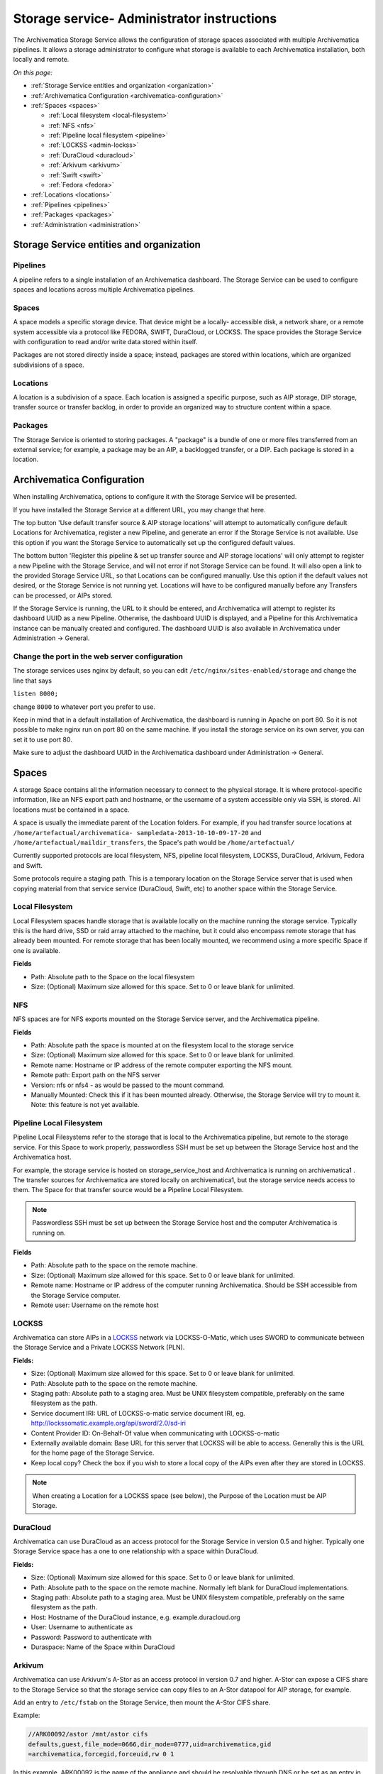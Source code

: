 .. _administrators:

===========================================
Storage service- Administrator instructions
===========================================

The Archivematica Storage Service allows the configuration of storage spaces
associated with multiple Archivematica pipelines. It allows a storage
administrator to configure what storage is available to each Archivematica
installation, both locally and remote.

.. image:: images/SS1-0.*
   :align: center
   :width: 80%
   :alt: Home page of the Storage Service


*On this page:*

* :ref:`Storage Service entities and organization <organization>`

* :ref:`Archivematica Configuration <archivematica-configuration>`

* :ref:`Spaces <spaces>`

  * :ref:`Local filesystem <local-filesystem>`
  * :ref:`NFS <nfs>`
  * :ref:`Pipeline local filesystem <pipeline>`
  * :ref:`LOCKSS <admin-lockss>`
  * :ref:`DuraCloud <duracloud>`
  * :ref:`Arkivum <arkivum>`
  * :ref:`Swift <swift>`
  * :ref:`Fedora <fedora>`

* :ref:`Locations <locations>`

* :ref:`Pipelines <pipelines>`

* :ref:`Packages <packages>`

* :ref:`Administration <administration>`


.. _organization:

Storage Service entities and organization
-----------------------------------------

Pipelines
^^^^^^^^^

A pipeline refers to a single installation of an Archivematica dashboard.
The Storage Service can be used to configure spaces and locations across multiple Archivematica pipelines.

Spaces
^^^^^^

A space models a specific storage device. That device might be a locally-
accessible disk, a network share, or a remote system accessible via a protocol
like FEDORA, SWIFT, DuraCloud, or LOCKSS. The space provides the Storage Service
with configuration to read and/or write data stored within itself.

Packages are not stored directly inside a space; instead, packages are stored
within locations, which are organized subdivisions of a space.

Locations
^^^^^^^^^

A location is a subdivision of a space. Each location is assigned a specific
purpose, such as AIP storage, DIP storage, transfer source or transfer backlog,
in order to provide an organized way to structure content within a space.

Packages
^^^^^^^^

The Storage Service is oriented to storing packages. A "package" is a bundle of
one or more files transferred from an external service; for example, a package
may be an AIP, a backlogged transfer, or a DIP. Each package is stored in a
location.

.. _archivematica-configuration:

Archivematica Configuration
---------------------------

When installing Archivematica, options to configure it with the Storage
Service will be presented.

.. image:: images/Install3.*
   :align: center
   :width: 80%
   :alt: Configuring the Storage Service during Archivematica installation.

If you have installed the Storage Service at a different URL, you may change
that here.

The top button 'Use default transfer source & AIP storage locations' will
attempt to automatically configure default Locations for Archivematica,
register a new Pipeline, and generate an error if the Storage Service is not
available. Use this option if you want the Storage Service to automatically
set up the configured default values.

The bottom button 'Register this pipeline & set up transfer source and AIP
storage locations' will only attempt to register a new Pipeline with the
Storage Service, and will not error if not Storage Service can be found. It
will also open a link to the provided Storage Service URL, so that Locations
can be configured manually. Use this option if the default values not desired,
or the Storage Service is not running yet. Locations will have to be
configured manually before any Transfers can be processed, or AIPs stored.

If the Storage Service is running, the URL to it should be entered, and
Archivematica will attempt to register its dashboard UUID as a new Pipeline.
Otherwise, the dashboard UUID is displayed, and a Pipeline for this
Archivematica instance can be manually created and configured. The dashboard
UUID is also available in Archivematica under Administration -> General.

Change the port in the web server configuration
^^^^^^^^^^^^^^^^^^^^^^^^^^^^^^^^^^^^^^^^^^^^^^^

The storage services uses nginx by default, so you can edit
``/etc/nginx/sites-enabled/storage`` and change the line that says

``listen 8000;``

change ``8000`` to whatever port you prefer to use.

Keep in mind that in a default installation of Archivematica, the dashboard is
running in Apache on port 80. So it is not possible to make nginx run on port
80 on the same machine. If you install the storage service on its own server,
you can set it to use port 80.

Make sure to adjust the dashboard UUID in the Archivematica dashboard under
Administration -> General.

.. _spaces:

Spaces
------

.. image:: images/Spaces.*
   :align: center
   :width: 80%
   :alt: Storage Service spaces screen.

A storage Space contains all the information necessary to connect to the
physical storage. It is where protocol-specific information, like an NFS
export path and hostname, or the username of a system accessible only via SSH,
is stored. All locations must be contained in a space.

A space is usually the immediate parent of the Location folders. For example,
if you had transfer source locations at ``/home/artefactual/archivematica-
sampledata-2013-10-10-09-17-20`` and ``/home/artefactual/maildir_transfers``, the
Space's path would be ``/home/artefactual/``

Currently supported protocols are local filesystem, NFS, pipeline
local filesystem, LOCKSS, DuraCloud, Arkivum, Fedora and Swift.

Some protocols require a staging path. This is a temporary location on the
Storage Service server that is used when copying material from that service
service (DuraCloud, Swift, etc) to another space within the Storage Service.

.. _local-filesystem:

Local Filesystem
^^^^^^^^^^^^^^^^

Local Filesystem spaces handle storage that is available locally on the
machine running the storage service. Typically this is the hard drive, SSD or
raid array attached to the machine, but it could also encompass remote storage
that has already been mounted. For remote storage that has been locally
mounted, we recommend using a more specific Space if one is available.

**Fields**

* Path: Absolute path to the Space on the local filesystem

* Size: (Optional) Maximum size allowed for this space. Set to 0 or leave blank
  for unlimited.

.. _nfs:

NFS
^^^

NFS spaces are for NFS exports mounted on the Storage Service server, and the
Archivematica pipeline.

**Fields**

* Path: Absolute path the space is mounted at on the filesystem local to the
  storage service

* Size: (Optional) Maximum size allowed for this space. Set to 0 or leave blank
  for unlimited.

* Remote name: Hostname or IP address of the remote computer exporting the NFS
  mount.

* Remote path: Export path on the NFS server

* Version: nfs or nfs4 - as would be passed to the mount command.

* Manually Mounted: Check this if it has been mounted already. Otherwise, the
  Storage Service will try to mount it. Note: this feature is not yet available.


.. _pipeline:

Pipeline Local Filesystem
^^^^^^^^^^^^^^^^^^^^^^^^^

Pipeline Local Filesystems refer to the storage that is local to the
Archivematica pipeline, but remote to the storage service. For this Space to
work properly, passwordless SSH must be set up between the Storage Service
host and the Archivematica host.

For example, the storage service is hosted on storage_service_host and
Archivematica is running on archivematica1 . The transfer sources for
Archivematica are stored locally on archivematica1, but the storage service
needs access to them. The Space for that transfer source would be a Pipeline
Local Filesystem.

.. note::

   Passwordless SSH must be set up between the Storage Service host and the
   computer Archivematica is running on.

**Fields**

* Path: Absolute path to the space on the remote machine.

* Size: (Optional) Maximum size allowed for this space. Set to 0 or leave blank
  for unlimited.

* Remote name: Hostname or IP address of the computer running Archivematica.
  Should be SSH accessible from the Storage Service computer.

* Remote user: Username on the remote host

.. _admin-lockss:

LOCKSS
^^^^^^

Archivematica can store AIPs in a `LOCKSS <http://www.lockss.org/>`_ network via
LOCKSS-O-Matic, which uses SWORD to communicate between the Storage Service
and a Private LOCKSS Network (PLN).

**Fields:**

* Size: (Optional) Maximum size allowed for this space. Set to 0 or leave blank
  for unlimited.

* Path: Absolute path to the space on the remote machine.

* Staging path:  Absolute path to a staging area. Must be UNIX filesystem
  compatible, preferably on the same filesystem as the path.

* Service document IRI: URL of LOCKSS-o-matic service document IRI, eg.
  http://lockssomatic.example.org/api/sword/2.0/sd-iri

* Content Provider ID: On-Behalf-Of value when communicating with LOCKSS-o-matic

* Externally available domain: Base URL for this server that LOCKSS will be
  able to access. Generally this is the URL for the home page of the Storage
  Service.

* Keep local copy? Check the box if you wish to store a local copy of the AIPs
  even after they are stored in LOCKSS.

.. note::

   When creating a Location for a LOCKSS space (see below), the Purpose of the
   Location must be AIP Storage.

.. _duracloud:

DuraCloud
^^^^^^^^^

.. seealso::

   :ref:`Archivematica-DuraCloud Quick Start Guide <archivematica:duracloud-setup>`

Archivematica can use DuraCloud as an access protocol for the Storage Service in
version 0.5 and higher. Typically one Storage Service space has a one to one
relationship with a space within DuraCloud.

**Fields:**

* Size: (Optional) Maximum size allowed for this space. Set to 0 or leave blank
  for unlimited.

* Path: Absolute path to the space on the remote machine. Normally left blank for
  DuraCloud implementations.

* Staging path:  Absolute path to a staging area. Must be UNIX filesystem
  compatible, preferably on the same filesystem as the path.

* Host: Hostname of the DuraCloud instance, e.g. example.duracloud.org

* User: Username to authenticate as

* Password: Password to authenticate with

* Duraspace: Name of the Space within DuraCloud

.. _arkivum:

Arkivum
^^^^^^^

Archivematica can use Arkivum's A-Stor as an access protocol in version 0.7 and
higher. A-Stor can expose a CIFS share to the Storage Service so that the
storage service can copy files to an A-Stor datapool for AIP storage, for example.

Add an entry to ``/etc/fstab`` on the Storage Service, then mount the A-Stor
CIFS share.

Example:

.. code:: bash

   //ARK00092/astor /mnt/astor cifs
   defaults,guest,file_mode=0666,dir_mode=0777,uid=archivematica,gid
   =archivematica,forcegid,forceuid,rw 0 1

In this example, ARK00092 is the name of the appliance and should be resolvable
through DNS or be set as an entry in ``/etc/hosts``.

Then, choosing Arkivum as the access protocol, create a new space in the
Storage Service:

**Fields**

* Size: (Optional) Maximum size allowed for this space. Set to 0 or leave blank
  for unlimited.

* Path: local path on the Storage Service machine to the CIFS share.

Example: ``/mnt/astor``

* Staging Path: Absolute path to a staging area. Must be UNIX filesystem
  compatible, preferably on the same filesystem as the path.

Example: ``/mnt/astor/archivematica1/tmp``

* Host: Arkivum appliance hostname or IP address with port.

* Remote user: (Optional) Username on the remote machine accessible via
  passwordless ssh.

* Remote name: (Optional) Name or IP of the remote machine.

.. _swift:

Swift
^^^^^

OpenStack's Swift is available as an access protocol in Storage Service 0.7 and
higher. At this time, locations within Swift have been tested as AIP Storage,
DIP Storage and Transfer Backlog. Using Swift as Transfer Source is possible,
but under-tested at this time.

**Fields**

* Size (Optional): Maximum size allowed for this space. Set to 0 or leave blank
  for unlimited.

* Path: Absolute path to the space on the storage service machine.

* Staging Path: Absolute path to a staging area. Must be UNIX filesystem
  compatible, preferably on the same filesystem as the path.

* Auth url: URL to authenticate against

* Auth version: OpenStack auth version

* Username: Username to authenticate as (Swift username)

* Password: Password to authenticate with (Swift password)

* Container: Name of the Swift container. To list available containers in
  your Swift installation, run ``swift list`` from the command line.

* Tenant: The tenant/account name, required when connecting to an auth
  2.0 system.

* Region (Optional): Region in Swift.

.. _fedora:

Fedora via SWORD2
^^^^^^^^^^^^^^^^^

Fedora via SWORD2 is currently supported in the Storage Service as an Access
Protocol to facilitate use of the
`Archidora plugin <https://wiki.duraspace.org/display/ISLANDORA/Archidora>`_,
which allows ingest of material from Islandora to Archivematica. This workflow
is in beta testing as of Storage Service 0.8/Archivematica 1.6/Islandora 7.x-1.6.

**Fields**

* Size (Optional): Maximum size allowed for this space. Set to 0 or leave blank
  for unlimited.

* Path: Absolute path to the space on the storage service machine.

* Staging Path: Absolute path to a staging area. Must be UNIX filesystem
  compatible, preferably on the same filesystem as the path.

* Fedora user: Fedora user name (for SWORD functionality)

* Fedora password: Fedora password (for SWORD functionality)

* Fedora name: Name or IP of the remote Fedora machine

.. _locations:

Locations
---------

.. image:: images/Locations.*
   :align: center
   :width: 80%
   :alt: Storage Service locations screen.

A storage Location is contained in a Space, and knows its purpose in the Archivematica system.
Each Location is associated with at least one pipeline; with the exception of Backlog and Currently Processing locations, for which there must be exactly one per pipeline, a pipeline can have multiple instances of any location, and a location can be associated with any number of pipelines.
Currently, a Location can have one of eight purposes: Transfer Source, Transfer Backlog, AIP Storage, DIP Storage, Currently Processing, Storage Service Internal Processing, AIP Recovery or FEDORA Deposit.

Transfer source locations display in Archivematica's Transfer tab, and any folder in a transfer source can be selected to become a Transfer.
The default value is '/home' in a Local Filesystem.
This is required to start transfers.

Transfer backlog stores transfers until such a time that the user continues processing them.
The default value is '/var/archivematica/sharedDirectory/www/AIPsStore/transferBacklog' in a Local Filesystem.
This is required to store and retrieve transfers in backlog.

AIP storage locations are where the completed AIPs are put for long-term storage.
The default value is '/var/archivematica/sharedDirectory/www/AIPsStore' in a Local Filesystem.
This is required to store and retrieve AIPs.

Likewise, DIP storage is used for storing DIPs until such a time that they can be uploaded to an access system.
The default value is '/var/archivematica/sharedDirectory/www/DIPsStore' in a Local Filesystem.
This is required to store and retrieve DIPs.
This is not required to upload DIPs to access systems.

During processing, Archivematica uses the currently processing location associated with that pipeline.
Exactly one currently processing location should be associated with a given pipeline.
The default value is '/var/archivematica/sharedDirectory' in a Local Filesystem.
This is required for Archivematica to run.

Likewise, there should only be exactly one Storage Service Internal Processing location for each Storage Service installation.
The default value is '/var/archivematica/storage_service' in a Local Filesystem.
This is required for the Storage Service to run, and must be locally available to the storage service.
It should not be associated with any pipelines.

AIP Recovery is where the :ref:`AIP recovery <recovery>` feature looks for an AIP to recover.
No more than one AIP recovery locatio should be associated with a given pipeline.
The default value is '/var/archivematica/storage_service/recover' in a Local Filesystem.
This is only required if AIP recovery is used.

FEDORA Deposit is used with the Archidora plugin to ingest material from Islandora.
This is only available to the FEDORA Space, and is only required for that space.

If you want the same directory on disk to have multiple purposes, multiple Locations with different purposes can be created.

**Fields**

* Purpose: What use the Location is for
* Pipeline: Which pipelines this location is available to.
* Relative Path: Path to this Location, relative to the space that contains it.
* Description: Description of the Location to be displayed to the user.
* Quota: (Optional) Maximum size allowed for this space. Set to 0 or leave blank
  for unlimited.
* Enabled: If checked, this location is accessible to pipelines associated with
  it. If unchecked, it will not show up to any pipeline.

.. _pipelines:

Pipelines
---------

.. image:: images/Pipelines.*
   :align: center
   :width: 80%
   :alt: Storage Service pipelines screen.

A pipeline is an Archivematica instance registered with the Storage Service,
including the server and all associated clients. Each pipeline is uniquely
identified by a UUID, which can be found in the dashboard under Administration
-> General Configuration. When installing Archivematica, it will attempt to
register its UUID with the Storage Service, with a description of
"Archivematica on <hostname>".

**Fields**

* UUID: Unique identifier of the Archivematica pipeline
* Description: Description of the pipeline displayed to the user. e.g. Sankofa
  demo site
* Enabled: If checked, this pipeline can access locations associate with it.
  If unchecked, all locations will be disabled, even if associated.
* Default Locations: If checked, the default locations configured in
  Administration -> Configuration will be created or associated with the new
  pipeline.

.. _packages:

Packages
--------

.. image:: images/Packages.*
   :align: center
   :width: 80%
   :alt: Storage Service packages screen.

A Package is a file that Archivematica has stored in the Storage Service,
commonly an Archival Information Package (AIP). They cannot be created or
deleted through the Storage Service interface, though a deletion request can
be submitted through Archivematica that must be approved or rejected by the
storage service administrator. To learn more about deleting an AIP, see
:ref:`Deleting an AIP <archivematica:delete-aip>`.

.. _administration:

Administration
--------------

.. image:: images/StorageserviceAdmin1.*
   :align: center
   :width: 80%
   :alt: Storage Service Administration screen part 1.

.. image:: images/StorageserviceAdmin2.*
   :align: center
   :width: 80%
   :alt: Storage Service Administration screen part 2.

.. image:: images/StorageserviceAdmin3.*
   :align: center
   :width: 80%
   :alt: Storage Service Administration screen part 3.

The Administration section manages the users and settings for the Storage
Service.

Users
^^^^^

Only registered users can long into the storage service, and the Users page is
where users can be created or modified.

The storage service has two types of users: administrative users, and regular
users. The only distinction between the two types is for email notifications;
administrators will be notified by email when special events occur, while
regular users will not.

Settings
^^^^^^^^

Settings control the behavior of the Storage Service. Default Locations are
the created or associated with pipelines when they are created.

**Pipelines are disabled upon creation?** sets whether a newly created Pipeline
can access its Locations. If a Pipeline is disabled, it cannot access any of
its locations. By disabling newly created Pipelines, it provides some security
against unwanted perusal of the files in Locations, or use by unauthorized
Archivematica instances. This can be configured individually when creating a
Pipeline manually through the Storage Service website.

**Default Locations** sets which existing locations should be associated with a
newly created Pipeline, or which new Locations should be created for each new
Pipeline. No matter what is configured here, a Currently Processing location
is created for all Pipelines, since one is required. Multiple Transfer Source
or AIP Storage Locations can be configured by holding down Ctrl when selecting
them. New Locations in an existing Space can be created for Pipelines that use
default locations by entering the relevant information.

How to Configure a Location
^^^^^^^^^^^^^^^^^^^^^^^^^^^

For Spaces of the type "Local Filesystem," Locations are basically directories
(or more accurately, paths to directories). You can create Locations for
Transfer Source, Currently Processing, or AIP and DIP Storage.

To create and configure a new Location:

1. In the Storage Service, click on the "Spaces" tab.
2. Under the Space that you want to add the Location to, click on the
   "Create Location here" link.
3. Choose a purpose (e.g. AIP Storage) and pipeline, and enter a "Relative Path"
   (e.g. ``var/mylocation``) and human-readable description. The Relative Path is
   relative to the Path defined in the Space you are adding the Location to.
   For example, for the default Space, the Path is ``/`` so your Location path
   would be relative to that (in the example here, the complete path would end
   up being ``/var/mylocation``).

..  note::

    If the path you are defining in your Location  doesn't exist, you must
    create it manually and make sure it is writable by the Archivematica
    user.

4. Save the Location settings.
5. The new Location will now be available as an option under the appropriate
   options in the Dashboard, for example as a Transfer location (which must be
   enabled under the Dashboard "Administration" tab) or as a destination for AIP
   storage.

:ref:`Back to the top <administrators>`
